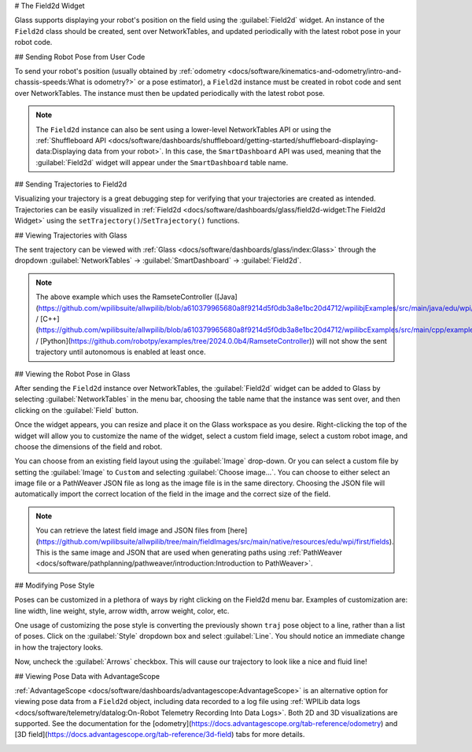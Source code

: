 # The Field2d Widget

Glass supports displaying your robot's position on the field using the :guilabel:`Field2d` widget. An instance of the ``Field2d`` class should be created, sent over NetworkTables, and updated periodically with the latest robot pose in your robot code.

## Sending Robot Pose from User Code

To send your robot's position (usually obtained by :ref:`odometry <docs/software/kinematics-and-odometry/intro-and-chassis-speeds:What is odometry?>` or a pose estimator), a ``Field2d`` instance must be created in robot code and sent over NetworkTables. The instance must then be updated periodically with the latest robot pose.

.. tab-set-code::
   ```java
   private final Field2d m_field = new Field2d();
   // Do this in either robot or subsystem init
   SmartDashboard.putData("Field", m_field);
   // Do this in either robot periodic or subsystem periodic
   m_field.setRobotPose(m_odometry.getPoseMeters());
   ```

   ```c++
   #include <frc/smartdashboard/Field2d.h>
   #include <frc/smartdashboard/SmartDashboard.h>
   frc::Field2d m_field;
   // Do this in either robot or subsystem init
   frc::SmartDashboard::PutData("Field", &m_field);
   // Do this in either robot periodic or subsystem periodic
   m_field.SetRobotPose(m_odometry.GetPose());
   ```

   ```python
   from wpilib import SmartDashboard, Field2d
   self.field = Field2d()
   # Do this in either robot or subsystem init
   SmartDashboard.putData("Field", self.field)
   # Do this in either robot periodic or subsystem periodic
   self.field.setRobotPose(self.odometry.getPose())
   ```

.. note:: The ``Field2d`` instance can also be sent using a lower-level NetworkTables API or using the :ref:`Shuffleboard API <docs/software/dashboards/shuffleboard/getting-started/shuffleboard-displaying-data:Displaying data from your robot>`. In this case, the ``SmartDashboard`` API was used, meaning that the :guilabel:`Field2d` widget will appear under the ``SmartDashboard`` table name.

## Sending Trajectories to Field2d

Visualizing your trajectory is a great debugging step for verifying that your trajectories are created as intended. Trajectories can be easily visualized in :ref:`Field2d <docs/software/dashboards/glass/field2d-widget:The Field2d Widget>` using the ``setTrajectory()``/``SetTrajectory()`` functions.

.. tab-set-code::

   .. rli:: https://github.com/wpilibsuite/allwpilib/raw/v2024.3.2/wpilibjExamples/src/main/java/edu/wpi/first/wpilibj/examples/ramsetecontroller/Robot.java
      :language: java
      :lines: 44-61
      :lineno-match:

   .. rli:: https://raw.githubusercontent.com/wpilibsuite/allwpilib/v2024.3.2/wpilibcExamples/src/main/cpp/examples/RamseteController/cpp/Robot.cpp
      :language: c++
      :lines: 18-30
      :lineno-match:

   .. rli:: https://raw.githubusercontent.com/robotpy/examples/2024.0.0b4/RamseteController/robot.py
      :language: python
      :lines: 19,26-39,46-53

## Viewing Trajectories with Glass

The sent trajectory can be viewed with :ref:`Glass <docs/software/dashboards/glass/index:Glass>` through the dropdown :guilabel:`NetworkTables` -> :guilabel:`SmartDashboard` -> :guilabel:`Field2d`.

.. image:: images/sent-trajectory.png
   :alt: Picture containing Field2d and the generated trajectory

.. note:: The above example which uses the RamseteController ([Java](https://github.com/wpilibsuite/allwpilib/blob/a610379965680a8f9214d5f0db3a8e1bc20d4712/wpilibjExamples/src/main/java/edu/wpi/first/wpilibj/examples/ramsetecontroller/Robot.java) / [C++](https://github.com/wpilibsuite/allwpilib/blob/a610379965680a8f9214d5f0db3a8e1bc20d4712/wpilibcExamples/src/main/cpp/examples/RamseteController/cpp/Robot.cpp) / [Python](https://github.com/robotpy/examples/tree/2024.0.0b4/RamseteController)) will not show the sent trajectory until autonomous is enabled at least once.

## Viewing the Robot Pose in Glass

After sending the ``Field2d`` instance over NetworkTables, the :guilabel:`Field2d` widget can be added to Glass by selecting :guilabel:`NetworkTables` in the menu bar, choosing the table name that the instance was sent over, and then clicking on the :guilabel:`Field` button.

.. image:: images/select-field2d.png

Once the widget appears, you can resize and place it on the Glass workspace as you desire. Right-clicking the top of the widget will allow you to customize the name of the widget, select a custom field image, select a custom robot image, and choose the dimensions of the field and robot.

You can choose from an existing field layout using the :guilabel:`Image` drop-down. Or you can select a custom file by setting the :guilabel:`Image` to ``Custom`` and selecting :guilabel:`Choose image...`. You can choose to either select an image file or a PathWeaver JSON file as long as the image file is in the same directory.  Choosing the JSON file will automatically import the correct location of the field in the image and the correct size of the field.

.. note:: You can retrieve the latest field image and JSON files from [here](https://github.com/wpilibsuite/allwpilib/tree/main/fieldImages/src/main/native/resources/edu/wpi/first/fields). This is the same image and JSON that are used when generating paths using :ref:`PathWeaver <docs/software/pathplanning/pathweaver/introduction:Introduction to PathWeaver>`.

.. image:: images/field2d-options.png

## Modifying Pose Style

Poses can be customized in a plethora of ways by right clicking on the Field2d menu bar. Examples of customization are: line width, line weight, style, arrow width, arrow weight, color, etc.

.. image:: images/line-options.png
   :alt: Showcases the right click menu of field2d customization options

One usage of customizing the pose style is converting the previously shown ``traj`` pose object to a line, rather than a list of poses. Click on the :guilabel:`Style` dropdown box and select :guilabel:`Line`. You should notice an immediate change in how the trajectory looks.

.. image:: images/changing-style-line.png
   :alt: Selecting the "style" dropdown and then selecting "line".

Now, uncheck the :guilabel:`Arrows` checkbox. This will cause our trajectory to look like a nice and fluid line!

.. image:: images/unchecked-arrow-trajectory.png
   :alt: Unchecked arrows checkbox to showcase fluid line.

## Viewing Pose Data with AdvantageScope

:ref:`AdvantageScope <docs/software/dashboards/advantagescope:AdvantageScope>` is an alternative option for viewing pose data from a ``Field2d`` object, including data recorded to a log file using :ref:`WPILib data logs <docs/software/telemetry/datalog:On-Robot Telemetry Recording Into Data Logs>`. Both 2D and 3D visualizations are supported. See the documentation for the [odometry](https://docs.advantagescope.org/tab-reference/odometry) and [3D field](https://docs.advantagescope.org/tab-reference/3d-field) tabs for more details.

.. image:: images/advantagescope-field2d.png
   :alt: Screenshot of an AdvantageScope window displaying a robot and trajectory on a 3D field.
